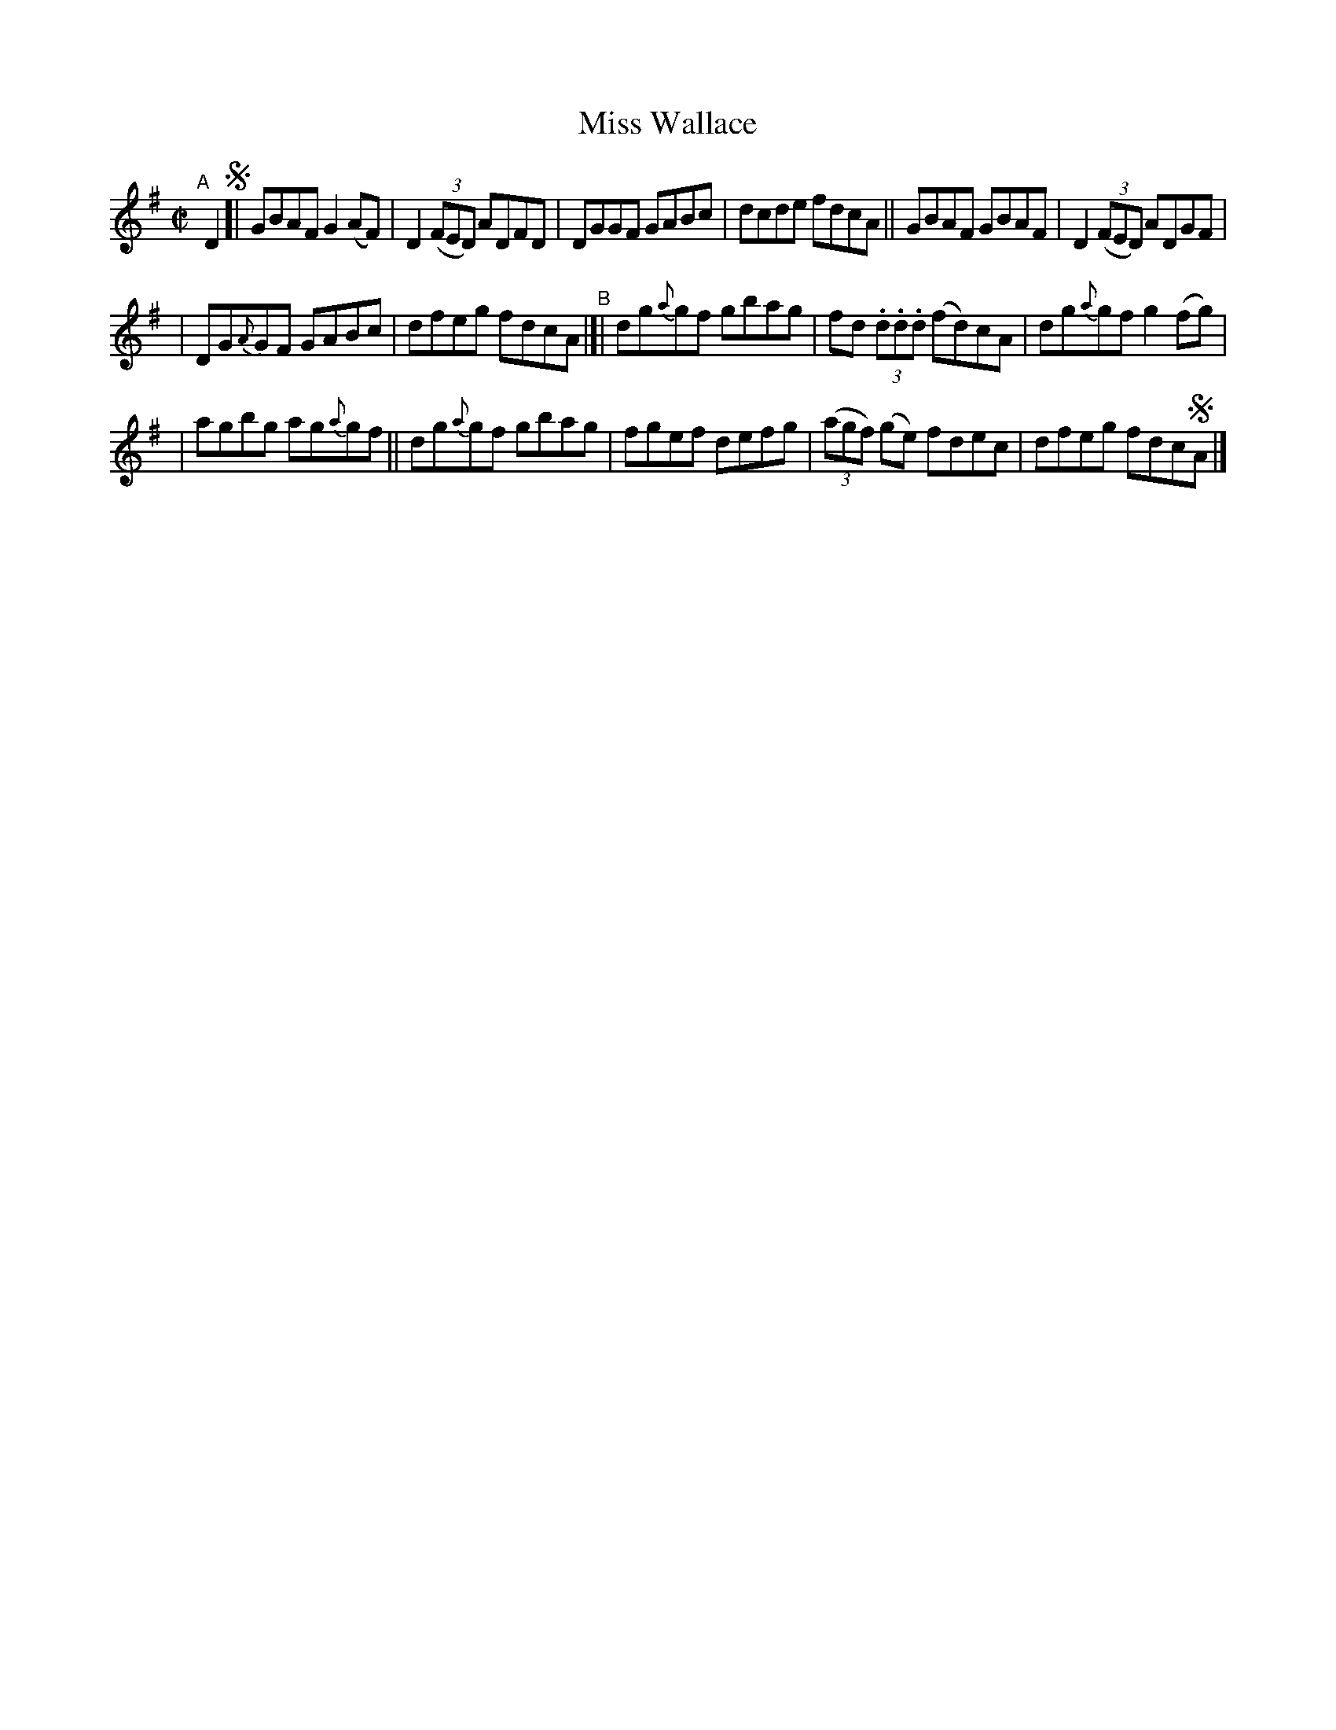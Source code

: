 X: 685
T: Miss Wallace
R: reel
%S: s:3 b:16(6+5+5)
B: Francis O'Neill: The Dance Music of Ireland" (1907) #685
R: Reel
Z: Transcribed by Frank Nordberg - http://www.musicaviva.com
F: http://www.musicaviva.com/abc/tunes/ireland/oneill-1001/0685/oneill-1001-0685-1.abc
M: C|
L: 1/8
K: G
"^A"[|] D2 !segno![|\
GBAF G2(AF) | D2(3(FED) ADFD | DGGF GABc | dcde fdcA || GBAF GBAF | D2(3(FED) ADGF |
| DG{A}GF GABc | dfeg fdcA "^B"|[| dg{a}gf gbag | fd (3.d.d.d (fd)cA | dg{a}gf g2(fg) |
| agbg ag{a}gf || dg{a}gf gbag | fgef defg | (3(agf) (ge) fdec | dfeg fdc!segno!A |]
